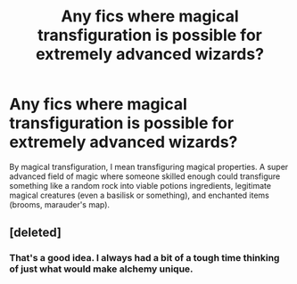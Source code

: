 #+TITLE: Any fics where magical transfiguration is possible for extremely advanced wizards?

* Any fics where magical transfiguration is possible for extremely advanced wizards?
:PROPERTIES:
:Author: TheVoteMote
:Score: 5
:DateUnix: 1572674970.0
:DateShort: 2019-Nov-02
:FlairText: Request
:END:
By magical transfiguration, I mean transfiguring magical properties. A super advanced field of magic where someone skilled enough could transfigure something like a random rock into viable potions ingredients, legitimate magical creatures (even a basilisk or something), and enchanted items (brooms, marauder's map).


** [deleted]
:PROPERTIES:
:Score: 5
:DateUnix: 1572693428.0
:DateShort: 2019-Nov-02
:END:

*** That's a good idea. I always had a bit of a tough time thinking of just what would make alchemy unique.
:PROPERTIES:
:Author: TheVoteMote
:Score: 1
:DateUnix: 1573519740.0
:DateShort: 2019-Nov-12
:END:
